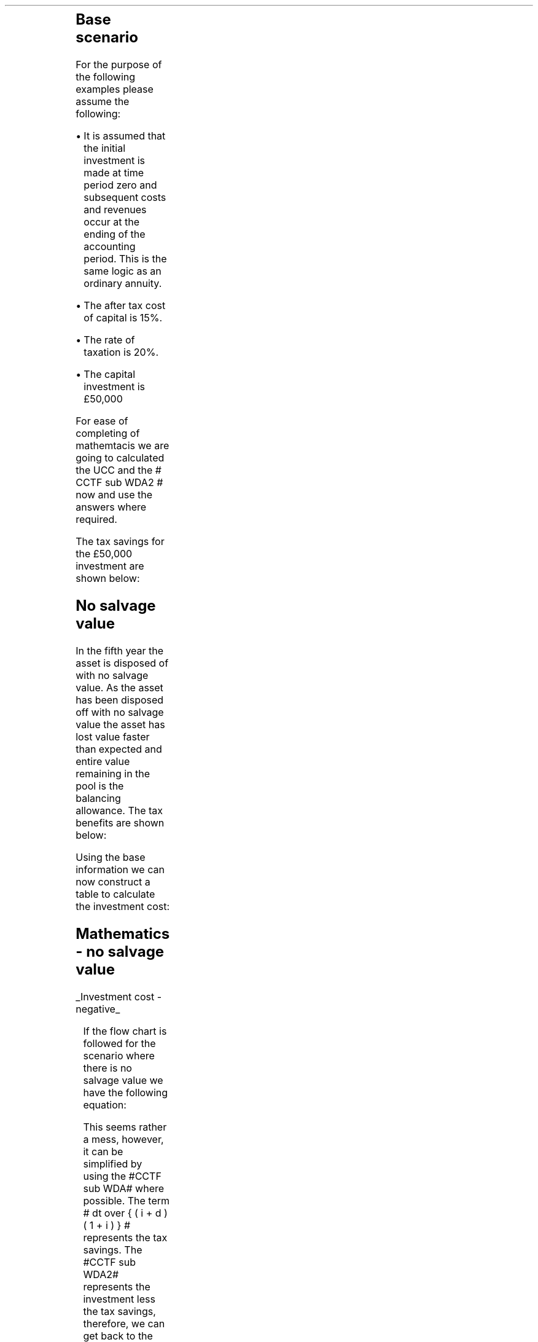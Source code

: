 .
.nr HM 0.7i
.
.
.\" .SH 1
.\" Single Asset Pool
.\" .LP
.KS
The flow chart for the writing down allowance when using a single asset pool is
as follows:
.
.PS
.ps 7

CCTF: box "#space 0 CC = +- ^I^ left [ ^cctf2 right ] #" \
width 1.8 height 0.8 rad 0.3
		line down 0.1 at CCTF.s
		task(1.0, 0.3, "Calculate UCC")
		arrow down 0.2

UCC: ellipse "#space 0 ucc #" width 1.3 height 0.5
		line down 0.2
		task(1.8, 0.5, \
		"Increase CC by the PV of the" "tax savings lost equal to the UCC")
		arrow down 0.2 at last box.s

		PVUCC: box "#space 0 pvucc2 #" width 1.5 height 0.5
		arrow down 0.3 at PVUCC.s

Q1: rhombus(0.5, 0.9) "Is there a salvage value?"
		line left 0.1 at Q1.w
		yes
		line left 1.0
		line down 0.2
		task(1.8, 0.5, "Decrease CC by the PV of the" "salvage value")
		Y1: arrow down 0.3
		line right 0.1 at Q1.e
		no
		line right 1.0
		arrow down 0.45
		TBA: task(1.8, 0.5, "Decrease CC by the PV of the" "Balancing Allowance")
		line left 2.1 at TBA.w
		AR: arrow down 0.3 

BA: box "#space 0  bala2 #" width 1.1 height 0.6 with .n at AR.end
		line down 0.25 at BA.s
		line right 0.35
		arrow down

SV: box "#space 0 salvage #" width 1.1 height 0.6 with .n at Y1.end
		line down 0.5 at SV.s 
		#task(1.8, 0.5, \
		#"Increase CC by the PV of the" "tax savings lost equal to the UCC")
		#arrow down at last box.s

Q2: rhombus(0.5, 0.9) "Is the salvage value" "equal to the UCC?"
		line right 0.1 at Q2.e
		yes
		Y2: arrow right 0.1
		line down 0.1 at Q2.s 
		no
		N2: arrow down 0.3

Q3: rhombus(0.5, 0.9) "Does the salvage value" "exceed the UCC?"
		line down 0.1 at Q3.s
		no
		line down 0.1
		line right 4.6
		arrow up 4.3
		line right 0.1 at Q3.e
		yes
		line right 0.1
		arrow right 0.2
		task(1.0, 1.0, "Increase CC by the PV" "of the" "Balancing Charge")
		Y3: arrow right 0.3

Fin1: fin with .w at Y2.end


BC: box "#space 0 balc2  #" width 1.1 height 0.6 with .w at Y3.end
		arrow up 0.2 at BC.n 

Q4: rhombus(0.5, 0.9) "Does the salvage value" "exceed the investment?"
		line up 0.1 at Q4.n
		yes
		line up 0.1
		TCGT: task(1.5, 0.5,  "Increase CC by the PV of the" "capital gains")
		Y4: arrow up 0.2 at TCGT.n
		line left 0.1 at Q4.w
		no
		line left 0.2
		N4: arrow to Fin1.s

CGT: box "#space 0 cgt2 #" width 1.1 height 0.6 with .s at Y4.end
		line left 0.25 at CGT.w 
		line down 1.3
		arrow left 0.1

.PE
.KE
.
.SH
Base scenario
.LP
For the purpose of the following examples please assume the following:
.IP \(bu 3
It is assumed that the initial investment is made at time period zero and
subsequent costs and revenues occur at the ending of the accounting period.
This is the same logic as an ordinary annuity.
.IP \(bu 3
The after tax cost of capital is 15%.
.IP \(bu 3
The rate of taxation is 20%.
.IP \(bu 3
The capital investment is \[Po]50,000
.LP
For ease of completing of mathemtacis we are going to calculated the UCC and
the # CCTF sub WDA2 # now and use the answers where required.
.EQ I
CCTF sub WDA2 lm cctf2	
=~~
ncctf2(0.18, 0.2, 0.15)
=~~
0.9051
.EN
.EQ I
UCC lineup =~~
I(1 -d ) sup { n -1 }
=~~
50,000(1 - 0.18 ) sup { 5 -1 }
=~~
\[Po]22,606
.EN
The tax savings for the \[Po]50,000 investment are shown below:
.TS
tab (#) center;
l c c c c
l c c c c
l c c c c
l n n n n .
_
.sp 5p
#Pool###Pool
#Before#Allowance#Tax Savings#After
Year#Allowances#18%#20%#Allowances
_
1#50,000#9,000#1,800#41,000
2#41,000#7,380#1,476#33,620
3#33,620#6,052#1,210#27,568
4#27,568#4,962#992#22,606
5#22,606##
.T&
l s n n
l s n n . 
#_#_#
Total#\[Po]31,463#\[Po]6,292
#_#_#
.TE
.
.SH 2 
No salvage value
.LP
In the fifth year the asset is disposed of with no salvage value. As the asset
has been disposed off with no salvage value the asset has lost value faster
than expected and entire value remaining in the pool is the balancing
allowance. The tax benefits are shown below:
.EQ I
"Balancing allowance" lm "Closing balance" times ~^ ( "tax rate" )
.EN
.sp -0.6v
.EQ I
lineup =~~
22,606 times ~^ 0.2
.EN
.sp -0.6v
.EQ I
lineup =~~
\[Po]4,512
.EN
Using the base information we can now construct a table to calculate the
investment cost:
.TS
tab (#) center;
lp-2 cp-2 cp-2 cp-2 cp-2 cp-2 cp-2 cp-2.
#_#_#_#_#_#_#_
#CF0#CF1#CF2#CF3#CF4#CF5#CF6
.T&
lp-2 
a n n n n n n n .
_
CASH FLOWS#
Equipment investment#(50,000)####
Salvage value#####
Tax savings - WDA###1,800#1,476#1,210#992#
Tax savings - BA#######4,521
#_#_#_#_#_#_#_
Total###1,800#1,476#1,210#992#4,512
.sp 3p
.T&
lp-2 l l l l l  
a c c c c c c 
a n n n n n n .
DISCOUNTED CASH FLOW#
Discount factor @15%#1#0.870#0.756#0.658#0.572#0.497#0.432
#_#_#_#_#_#_#_
Present value#(50,000)##1,361#971#692#493#1,949
_
Investment cost#(\[Po]44,534)
_
.TE
.
.KS
.SH
Mathematics - no salvage value
.LP
.UL "Investment cost - negative"
.RS
.LP
If the flow chart is followed for the scenario where there is no salvage value
we have the following equation:
.EQ I
"Investment cost" lm 
-I^ left [ cctf2 right ] 
- pvucc2
+ bala2
.EN
.KE
.
This seems rather a mess, however, it can be simplified by using the #CCTF sub
WDA# where possible. The term # dt over { ( i + d ) ( 1 + i ) } # represents the tax savings.
The #CCTF sub WDA2# represents the investment less the tax savings, therefore,
we can get back to the cost savings by using #1 - CCTF sub WDA2#.
.EQ I
lineup =~~ -I left [ CCTF sub WDA2 right ]
- UCC [ 1 - CCTF sub WDA2 ] 
times ~^ 1 over { ( 1 + i ) sup { n -1 } }
+
bala2
.EN
We are now going to focus on the second and third terms of the equation. We are
going to start be getting rid of the power #n -1# in the denominator of the
second term. To do this we are going to multiply the numerator by #( 1 + i )#:
.EQ I
lineup {hphantom {-I left [ CCTF sub WDA2 right ] +}} 
- { UCC [ 1 - CCTF sub WDA2 ] ( 1 + i ) }
over { ( 1 + i ) sup n }
+
bala2
.EN
In this particular example we know that the salvage value is zero so we can
eliminate the #-S# in the last term. Anything minus zero will be itself.
.EQ I
lineup {hphantom {-I left [ CCTF sub WDA2 right ] +}} 
- { UCC [ 1 - CCTF sub WDA2 ] ( 1 + i ) }
over { ( 1 + i ) sup n }
+
{ t( UCC ) } over { ( 1 + i ) sup  { n + 1 } }
.EN
We can elimenate the negative sign at the beginning of the expression be
reordering the terms:
.EQ I
lineup {hphantom {-I left [ CCTF sub WDA2 right ] +}} 
{ t( UCC ) } over { ( 1 + i ) sup  { n + 1 }  }
- { UCC [ 1 - CCTF sub WDA2 ] ( 1 + i ) }
over { ( 1 + i ) sup n }
.EN
Add the parenthesis:
.EQ I
lineup {hphantom {-I left [ CCTF sub WDA2 right ] +}} 
+ left [ { t( UCC ) } over { ( 1 + i ) sup  { n + 1 }  }
- { UCC [ 1 - CCTF sub WDA2 ] ( 1 + i ) }
over { ( 1 + i ) sup n }
right ]
.EN
We can now factor the UCC:
.EQ I
lineup {hphantom {-I left [ CCTF sub WDA2 right ] +}} 
+ UCC left [
t over { ( 1 + i ) sup  { n + 1 }  }
- { [ 1 - CCTF sub WDA2 ] ( 1 + i ) }
over { ( 1 + i ) sup n }
right ]
.EN
We can also replace the denominator encompassing the discounting with the
Single Payment Present Worth factor:
.
.EQ I
lineup {hphantom {-I left [ CCTF sub WDA2 right ] +}} 
+ UCC left [  t over { 1 + i } - ( 1 - CCTF sub WDA2 ) ( 1 + i ) right ] 
times ~^
( P/F, %i, n )
.EN
We will replace the fraction below the #t# with a factor using negative
exponents:
.EQ I
lineup {hphantom {-I left [ CCTF sub WDA2 right ] +}} 
+ UCC left [  t(1 + i ) sup -1 - ( 1 - CCTF sub WDA2 ) ( 1 + i ) right ] 
times ~^
( P/F, %i, n )
.EN
We can now state the equation in full and check the calculation:
.EQ I
"Investment cost" lm
-I^ left [ CCTF sub WDA2 right ] 
+ UCC left [  t(1 + i ) sup -1 - ( 1 - CCTF sub WDA2 ) ( 1 + i ) right ] 
times ~^
( P/F, %i, n )
.EN
.sp -0.6v
.EQ I
lineup =~~
-50,000^ left [ 0.9051 right ] 
+ 22,606 left [ 0.2(0.8696)  - ( 1 - 0.9051 ) ( 1 + 0.15 ) right ] 
times ~^
( P/F, 0.15, 5 )
.EN
.sp -0.6v
.EQ I
lineup =~~
-50,000^ left [ 0.9051 right ] 
+ 22,606 left [ 0.0648 right ] 
times ~^
0.4972
.EN
.sp -0.6v
.EQ I
lineup =~~
-45,255 + 728
.EN
.sp -0.6v
.EQ I
lineup =~~
- \[Po]44,527
.EN
.RE
.
.KS
.UL "Investment cost - positive"
.RS
.LP
The investment cost can be converted into a positive value by either
multiplying by -1 or changing the signs of the terms:
.EQ I
"Investment cost" lm
I^ left [ CCTF sub WDA2 right ] 
- UCC left [  t(1 + i ) sup -1 - ( 1 - CCTF sub WDA2 ) ( 1 + i ) right ] 
times ~^
( P/F, %i, n )
.EN
.EQ I
lineup =~~
45,255 - 728
.EN
.sp -0.6v
.EQ I
lineup =~~
\[Po]44,527
.EN
.RE
.KE
.
.SH 2 
Salvage value equal to the UCC
.LP
As the salvage value exactly equals the UCC there is no tax adjustment
required. The depreciation in the pool has exactly matched the depreciation in
the asset.
.lP
Using the base scenario we can now construct a table to calculate the
investment cost:
.TS
tab (#) center;
lp-2 cp-2 cp-2 cp-2 cp-2 cp-2 cp-2 cp-2.
#_#_#_#_#_#_#_
#CF0#CF1#CF2#CF3#CF4#CF5#CF6
.T&
lp-2 
a n n n n n n n .
_
CASH FLOWS#
Equipment investment#(50,000)####
Salvage value######22,606
Tax savings - WDA###1,800#1,476#1,210#992#
Tax savings - BA######
#_#_#_#_#_#_#_
Total##0#1,800#1,476#1,210#23,598#0
.sp 3p
.T&
lp-2 l l l l l  
a c c c c c c
a n n n n n n .
DISCOUNTED CASH FLOW#
Discount factor @15%#1#0.870#0.756#0.658#0.572#0.497#0.432
#_#_#_#_#_#_#_
Present value#(50,000)#0#1,361#971#692#11,728#
_
Investment cost#(\[Po]35,248)
_
.TE
.
.SH
Mathematics - salvage value equal to UCC
.LP
.UL "Investment cost - negative"
.RS
.LP
If the flow chart is followed for the scenario where there is no salvage value
we have the following equation:
.EQ I
"Investment cost" lm 
-I^ left [ cctf2 right ] 
- pvucc2
+ salvage
.EN
We have previously shown that this can be rewritten as: 
.EQ I
lineup =~~ -I left [ CCTF sub WDA2 right ]
- UCC [ 1 - CCTF sub WDA2 ] 
times ~^ 1 over { ( 1 + i ) sup { n -1 } }
+
salvage
.EN
We can again multiply the second term by #1 + i # to remove the # n -1 # in the
denominator:
.EQ I
lineup {hphantom {-I left [ CCTF sub WDA2 right ] +}} 
- { UCC [ 1 - CCTF sub WDA2 ] ( 1 + i ) }
over { ( 1 + i ) sup n }
+
salvage
.EN
We can again elimenate the negative sign at the beginning of the expression be
reordering the terms:
.EQ I
lineup {hphantom {-I left [ CCTF sub WDA2 right ] +}} 
+ salvage
- { UCC [ 1 - CCTF sub WDA2 ] ( 1 + i ) }
over { ( 1 + i ) sup n }
.EN
Group the terms:
.EQ I
lineup {hphantom {-I left [ CCTF sub WDA2 right ] +}} 
+ left [ salvage
- { UCC [ 1 - CCTF sub WDA2 ] ( 1 + i ) }
over { ( 1 + i ) sup n }
right ]
.EN
Lastly we can replace the denominator with the Single Payment Present Worth
factor:
.EQ I
lineup {hphantom {-I left [ CCTF sub WDA2 right ] +}} 
+ left [ S - { UCC [ 1 - CCTF sub WDA2 ] ( 1 + i ) } right ]
times ~^ 
( P/F, %i, n )
.EN
.KS
We can now state the equation in full and check the calculation.
.EQ I
"Investment cost" lm
-I^ left [ CCTF sub WDA2 right ] 
+ left [ S - { UCC [ 1 - CCTF sub WDA2 ] ( 1 + i ) } right ]
times ~^ 
( P/F, %i, n )
.EN
.sp -0.6v
.EQ I
lineup =~~
-50,000^ left [ 0.9051 right ] 
+ left [ 22,606 -22,606 ( 1 - 0.9051 ) ( 1 + 0.15 ) right ] 
times ~^
( P/F, 0.15, 5 )
.EN
.sp -0.6v
.EQ I
lineup =~~
-50,000^ left [ 0.9051 right ] 
+ left [ 22,606 - 2,467 right ] 
times ~^
( 0.4972 )
.EN
.sp -0.6v
.EQ I
lineup =~~
-45,255
+
10,013
.EN
.sp -0.6v
.EQ I
lineup =~~
-\[Po]35,242
.EN
.RE
.KE
.
.UL "Investment cost - positive"
.RS
.LP
The investment cost can be converted into a positive value by either
multiplying by -1 or changing the signs of the terms:
.EQ I
"Investment cost" lm
I^ left [ CCTF sub WDA2 right ] 
- left [ S - { UCC [ 1 - CCTF sub WDA2 ] ( 1 + i ) } right ]
times ~^ 
( P/F, %i, n )
.EN
.sp -0.6v
.EQ I
lineup =~~
45,255 - 10,013
4,545 - 9,830
.EN
.sp -0.6v
.EQ I
lineup =~~
\[Po]35,242
.EN
.RE
.
.SH 2
Salvage value less than the UCC
.LP
As the salvage value is less than the UCC there will be a balancing allowance
equal to the difference between the salvage value and the UCC. In this example
we are going to state that the salvage value is \[Po]13,000 and occurs in year
5.
.EQ I
"Tax savings - BA" lm "UCC - Salvage" times ~^ ( "tax rate" )
.EN
.sp -0.6v
.EQ I
lineup =~~
(22,606 - 13,000) times ~^ 0.2
.EN
.sp -0.6v
.EQ I
lineup =~~
\[Po]1,921
.EN
.LP
Using the base scenario we can now construct a table to calculate the
investment cost:
.TS
tab (#) center;
lp-2 cp-2 cp-2 cp-2 cp-2 cp-2 cp-2 cp-2.
#_#_#_#_#_#_#_
#CF0#CF1#CF2#CF3#CF4#CF5#CF6
.T&
lp-2 
a n n n n n n n .
_
CASH FLOWS#
Equipment investment#(50,000)####
Salvage value######13,000
Tax savings - WDA###1,800#1,476#1,210#992#
Tax savings - BA#######1,921
#_#_#_#_#_#_#_
Total##0#1,800#1,476#1,210#13,992#1,921
.sp 3p
.T&
lp-2 l l l l l  
a c c c c c c
a n n n n n n .
DISCOUNTED CASH FLOW#
Discount factor @15%#1#0.870#0.756#0.658#0.572#0.497#0.432
#_#_#_#_#_#_#_
Present value#(50,000)#0#1,361#971#692#6,954#830
_
Investment cost#(\[Po]39,192)
_
.TE
.
.SH
Mathematics - equal to UCC
.LP
.UL "Investment cost - negative"
.RS
.LP
If the flow chart is followed for the scenario where there is no salvage value
we have the following equation:
.EQ I
IC lm 
-I^ left [ cctf2 right ] 
- pvucc2
+ salvage
+ bala2
.EN
We have previously shown how we can use the #CCTF sub WDA2# and remove the #n -
1# in the deonominator to simplify the expression:
.EQ I
mark
- { UCC [ 1 - CCTF sub WDA2 ] ( 1 + i ) }
over { ( 1 + i ) sup n }
+
salvage
+
bala2
.EN
Add the parenthesis:
.EQ I
lineup 
+ left ( - { UCC [ 1 - CCTF sub WDA2 ] ( 1 + i ) }
over { ( 1 + i ) sup n }
+
salvage
+
bala2
right ) 
.EN
We can factor the denominator and replace it with the Single Payment Present
Worth factor:
.EQ I
lineup 
+ left (
-  UCC [ 1 - CCTF sub WDA2 ] ( 1 + i ) 
+ S
+ { t(UCC - S) } over { 1 + i } 
right )
times ~^
( P/F, %i, n )
.EN
Replace the fraction with a factor using negative exponents:
.EQ I
lineup 
+ left (
-  UCC [ 1 - CCTF sub WDA2 ] ( 1 + i ) 
+ S
+ t(UCC - S) ( 1 + i ) sup -1
right )
times ~^
( P/F, %i, n )
.EN
Distribute the #(1 + i ) sup -1# through the numerator of the last term:
.EQ I
lineup 
+ left (
-  UCC [ 1 - CCTF sub WDA2 ] ( 1 + i ) 
+ S
+ t(UCC(1 + i ) sup -1 - S(1 + i ) sup -1)
right )
times ~^
( P/F, %i, n )
.EN
Distribute the #t# through the numerator of the last term:
.EQ I
lineup 
+ left (
-  UCC [ 1 - CCTF sub WDA2 ] ( 1 + i ) 
+ S
+ (t)UCC(1 + i ) sup -1 - S(t)(1 + i ) sup -1 
right )
times ~^
( P/F, %i, n )
.EN
We will now reorder the terms:
.EQ I
lineup 
left (
S
-S(t)(1 + i ) sup -1
+ t(UCC)(1 + i ) sup -1 
-  UCC [ 1 - CCTF sub WDA2 ] ( 1 + i ) 
right )
times ~^
( P/F, %i, n )
.EN
We can now factor the #S#:
.EQ I
lineup 
left ( 
S left ( 1 - t(1 + i ) sup -1 right )
+ t(UCC)( 1 + i ) sup -1
-  UCC [ 1 - CCTF sub WDA2 ] ( 1 + i ) 
right )
times ~^
( P/F, %i, n )
.EN
Add a grouping symbol around the terms including UCC:
.EQ I
lineup 
left ( 
S left ( 1 - t(1 + i ) sup -1 right )
+ left ( t(UCC)( 1 + i ) sup -1
-  UCC [ 1 - CCTF sub WDA2 ] ( 1 + i ) 
right ) 
right ) 
times ~^
( P/F, %i, n )
.EN
Factor out the UCC:
.EQ I
lineup 
left ( 
S left ( 1 - t(1 + i ) sup -1 right )
+ UCC left ( t( 1 + i ) sup -1
- [ 1 - CCTF sub WDA2 ] ( 1 + i ) 
right ) 
right ) 
times ~^
( P/F, %i, n )
.EN
We can now state the equation in full and check the calculation.
.EQ I
IC lm
-I^ left [ CCTF sub WDA2 right ] 
+
left [ 
S left ( 1 - t(1 + i ) sup -1 right )
+ UCC left ( t( 1 + i ) sup -1
- [ 1 - CCTF sub WDA2 ] ( 1 + i ) 
right ) 
right ] 
times ~^
( P/F, %i, n )
.EN
.sp -0.6v
.EQ I
lineup =~~
-50,000^ left [ 0.9051 right ] 
.EN
.sp -0.6v
.EQ I
lineup {hphantom {=~~ -}} +
left [ 
13,000 left ( 1 - 0.2(0.8696) right )
+
22,606 left [ 0.2(0.8696) - ( 1 - 0.9051 ) ( 1 + 0.15 ) right ]
right ] 
times ~^
( P/F, 0.15, 5 )
.EN
.sp -0.6v
.EQ I
lineup =~~
-50,000^ left [ 0.9051 right ] 
+ left [ 10,739 + 1,465 right ] 
times ~^
( 0.4972 )
.EN
.sp -0.6v
.EQ I
lineup =~~
-45,255
+
6,068
.EN
.sp -0.6v
.EQ I
lineup =~~
-\[Po]39,187
.EN
.RE
.
.UL "Investment cost - positive"
.RS
.LP
The investment cost can be converted into a positive value by either
multiplying by -1 or changing the signs of the terms:
.EQ I
IC lm
I^ left [ CCTF sub WDA2 right ] 
-
left [ 
S left ( 1 - t(1 + i ) sup -1 right )
+ UCC left ( t( 1 + i ) sup -1
- [ 1 - CCTF sub WDA2 ] ( 1 + i ) 
right ) 
right ] 
times ~^
( P/F, %i, n )
.EN
.sp -0.6v
.EQ I
lineup =~~
45,255 - 6,068
.EN
.sp -0.6v
.EQ I
lineup =~~
\[Po]39,187
.EN
.RE
.
.KS
.SH 2
Salvage greater than the UCC
.LP
In this instance the salvage value is greater than the UCC causing there to be
a balancing charge. The balancing charge is equal to the difference between the
salvage value and the UCC. In this scenario the salvage value is \[Po]25,000 in
year 5.
.EQ I
"Tax charge - BC" lm "Salvage - UCC" times ~^ ( "tax rate" )
.EN
.sp -0.6v
.EQ I
lineup =~~
(25,000 - 22,606) times ~^ 0.2
.EN
.sp -0.6v
.EQ I
lineup =~~
\[Po]479
.EN
.KE
Using the base scenario we can now construct a table to calculate the
investment cost:
.TS
tab (#) center;
lp-2 cp-2 cp-2 cp-2 cp-2 cp-2 cp-2 cp-2.
#_#_#_#_#_#_#_
#CF0#CF1#CF2#CF3#CF4#CF5#CF6
.T&
lp-2 
a n n n n n n n .
_
CASH FLOWS#
Equipment investment#(50,000)####
Salvage value######25,000
Tax savings - WDA###1,800#1,476#1,210#992#
Tax charge - BC#######(479)
#_#_#_#_#_#_#_
Total###1,800#1,476#1,210#25,992#(479)
.sp 3p
.T&
lp-2 l l l l l 
a c c c c c c
a n n n n n n .
DISCOUNTED CASH FLOW#
Discount factor @15%#1#0.870#0.756#0.658#0.572#0.497#0.432
#_#_#_#_#_#_#_
Present value#(50,000)#0#1,361#971#692#12,918#(207)
_
Investment cost#(\[Po]34,265)
_
.TE
.
.SH
Mathematics - salvage value greater than UCC
.LP
.UL "Investment cost"
.RS
.LP
We have previously discussed that the investment cost equations are the same if
there is either a balancing allowance or a balancing charge. Therefore, we can
use the equation we have previously derived:
.EQ I
IC lm
-I^ left [ CCTF sub WDA2 right ] 
+
left [ 
S left ( 1 - t(1 + i ) sup -1 right )
+ UCC left ( t( 1 + i ) sup -1
- [ 1 - CCTF sub WDA2 ] ( 1 + i ) 
right ) 
right ] 
times ~^
( P/F, %i, n )
.EN
.sp -0.6v
.EQ I
lineup =~~
-50,000^ left [ 0.9051 right ] 
.EN
.sp -0.6v
.EQ I
lineup {hphantom {~~=~~ -}} +
left [ 
25,000 left ( 1 - 0.2(0.8696) right )
+
22,606 left [ 0.2(0.8696) - ( 1 - 0.9051 ) ( 1 + 0.15 ) right ]
right ] 
times ~^
( P/F, 0.15, 5 )
.EN
.sp -0.6v
.EQ I
lineup =~~
-50,000^ left [ 0.9051 right ] 
+ left [ 20,652 + 1,465 right ] 
times ~^
( 0.4972 )
.EN
.sp -0.6v
.EQ I
lineup =~~
-45,255
+
10,997
.EN
.sp -0.6v
.EQ I
lineup =~~
-\[Po]34,258
.EN
.RE
.
.SH 2
Salvage greater than the UCC with a capital gain
.LP
In this instance the salvage value is greater than the UCC causing there to be
a balancing charge and the salvage value also exceeds the initial investment
triggering a capital gains charge. As previously stated we are going to use the
rate of taxation through the rest of the equation to calculate the capital
gains tax.
.LP
In this scenario the salvage value is 60,000 and the asset disposal occurs in
year 5.
.EQ I
"Tax charge - BC" lm ("Salvage - UCC") times ~^ ( "tax rate" )
.EN
.sp -0.6v
.EQ I
lineup =~~
(60,000 - 22,606) times ~^ 0.2
.EN
.sp -0.6v
.EQ I
lineup =~~
\[Po]7,479
.EN
.EQ I
"Capital gains" lm ("Salvage - I") times ~^ ( "tax rate" )
.EN
.sp -0.6v
.EQ I
lineup =~~
(60,000 - 50,000) times ~^ 0.2
.EN
.sp -0.6v
.EQ I
lineup =~~
\[Po]2,000
.EN
.LP
.KS
Using the base scenario we can now construct a table to calculate the
investment cost:
.TS
tab (#) center;
lp-2 cp-2 cp-2 cp-2 cp-2 cp-2 cp-2 cp-2.
#_#_#_#_#_#_#_
#CF0#CF1#CF2#CF3#CF4#CF5#CF6
.T&
lp-2 
a n n n n n n n .
_
CASH FLOWS#
Equipment investment#(50,000)####
Salvage value######60,000
Tax savings - WDA###1,800#1,476#1,210#992#
Tax charge - BC#######(7,479)
Capital gains#######(2,000)
#_#_#_#_#_#_#_
Total###1,800#1,476#1,210#60,992#(9,479)
.sp 3p
.T&
lp-2 l l l l l  
a c c c c c c
a n n n n n n .
DISCOUNTED CASH FLOW#
Discount factor @15%#1#0.870#0.756#0.658#0.572#0.497#0.432
#_#_#_#_#_#_#_
Present value#(50,000)##1,361#971#692#30,313#(4,095)
_
Investment cost#(\[Po]20,758)
_
.TE
.KE
There is no graph for this part and we are simply going to crack on with the
equations:
.
.SH
Mathematics - salvage value greater than UCC and a capital gain
.LP
.UL "Investment cost - negative"
.RS
.LP
If we follow the flow chart we have the following equation:
.EQ I
IC lm 
-I^ left [ cctf right ] 
- pvucc2
+ salvage
+ balc2
- cgt2
.EN
We have previously shown how we can use the #CCTF sub WDA2# and remove the #n -
1# from the denominator to simplify the expression:
.EQ I
mark
- { UCC [ 1 - CCTF sub WDA2 ] ( 1 + i ) }
over { ( 1 + i ) sup n }
+ salvage
- balc2
- cgt2
.EN
Add a grouping symbol:
.EQ I
lineup 
+ left [ 
- { UCC [ 1 - CCTF sub WDA2 ] ( 1 + i ) }
over { ( 1 + i ) sup n }
+ salvage
- balc2
- cgt2
right ]
.EN
We can factor the denominator and replace it with the Single Payment Present
Worth factor:
.EQ I
lineup 
+ left [ 
- { UCC [ 1 - CCTF sub WDA2 ] ( 1 + i ) }
+ S
- { t(S - UCC) } over { 1 + i }
- { t(S - I ) } over { 1 + i }
right ]
times ~^
( P/F, %i, n )
.EN
We are going to drop the # ( P/F, %i, n ) # from the equation as we do not have
enough line lenght. We will add it back in again at the end.
.EQ I
lineup 
+ left [ 
- { UCC [ 1 - CCTF sub WDA2 ] ( 1 + i ) }
+ S
- { t(S - UCC) } over { 1 + i }
- { t(S - I ) } over { 1 + i }
right ]
.EN
Replace the remaining fraction with the equivalent negative exponents:
.EQ I
lineup 
+ left [ 
- { UCC [ 1 - CCTF sub WDA2 ] ( 1 + i ) }
+ S
- (1 + i ) sup -1 t(S - UCC) 
- (1 + i ) sup -1 t(S - I ) 
right ]
.EN
Distribute #t# and #(1 + i) sup -1# in last two terms:
.EQ I
lineup 
+ left [ 
- { UCC [ 1 - CCTF sub WDA2 ] ( 1 + i ) }
+ S
-S(t)(1 + i ) sup -1 + UCC(t)(1 + i ) sup -1
-S(t)(1 + i ) sup -1 + I(t)(1 + i ) sup -1 
right ]
.EN
Reorder the terms:
.EQ I
lineup 
+ left [ 
+ S
+ UCC(t)(1 +i ) sup -1
- { UCC [ 1 - CCTF sub WDA2 ] ( 1 + i ) }
+ I(t)(1 + i ) sup -1
-S(t)(1 + i ) sup -1
-S(t)(1 + i ) sup -1
right ]
.EN
There is no write answer to the order of the terms. I have organised them to
suit the form of the equation that I want. I am now going to add some grouping
symbols:
.EQ I
lineup 
+ left [ 
S
+ left (
UCC(t)(1 + i ) sup -1 - { UCC [ 1 - CCTF sub WDA2 ] ( 1 + i ) }
right )
+ left (
I(t)(1 + i ) sup -1 -S(t)(1 + i ) sup -1 -S(t)(1 + i ) sup -1 right ) right ]
.EN
factor the #UCC#:
.EQ I
lineup 
+ left [ 
S
+ UCC left (
t(1 + i ) sup -1 - [ 1 - CCTF sub WDA2 ] ( 1 + i )
right )
+ left (
I(t)(1 + i ) sup -1 -S(t)(1 + i ) sup -1 -S(t)(1 + i ) sup -1 right ) right ]
.EN
Before we factor out the #t# it is worth noticing that the result will be
negative. The salvage value is greater than the investment. To remove the
requirement to add a negative number we are going to change the sign outside
the bracket which will result in the terms inside the bracketing changing their
signs.
.EQ I
lineup 
+ left [ 
S
+ UCC left (
t(1 + i ) sup -1 - [ 1 - CCTF sub WDA2 ] ( 1 + i )
right )
- left (
-I(t)(1 + i ) sup -1 +S(t)(1 + i ) sup -1 +S(t)(1 + i ) sup -1 right ) right ]
.EN
We can now reorder and collect the terms to remove the negative and reduce the
number of terms:
.EQ I
lineup 
+ left [ 
S
+ UCC left (
t(1 + i ) sup -1 - [ 1 - CCTF sub WDA2 ] ( 1 + i )
right )
- left ( 2S(t)(1 + i ) sup -1 - I(t)(1 + i ) sup -1 right ) right ]
.EN
We can now factor out the #t# and the #(1 + i) sup -1#:
.EQ I
lineup 
+ left [ 
S
+ UCC left (
t(1 + i) sup -1 - [ 1 - CCTF sub WDA2 ] ( 1 + i )
right )
- t(1 + i) sup -1 left ( 2S - I right ) right ]
.EN
We can now state the equation in full and check the calculation.
.EQ I
IC lm
-I^ left [ CCTF sub WDA2 right ] 
+ left [ 
S
+ UCC left (
t(1 + i ) sup -1 - [ 1 - CCTF sub WDA2 ] ( 1 + i )
right )
- t(1 + i ) sup -1 left ( 2S - I right ) right ]
times ~^
( P/F, %i, n )
.EN
.sp -0.6v
.EQ I
lineup =~~
-50,000^ left [ 0.9051 right ] 
.EN
.sp -0.6v
.EQ I
lineup {hphantom {~~=~~}} 
+ left [ 
60,000
+ 22,606 left (
0.2(0.8696) - [ 1 - 0.9051 ] ( 1 + 0.15 )
right )
- 0.2(0.8696) left ( 2(60,000) - 50,000 right ) right ] times ~^
.EN
.sp -0.6v
.EQ I
lineup {hphantom {~~=~~ times ~^ }} 
( P/F, 0.15, 5 )
.EN
.sp -0.6v
.EQ I
lineup =~~
-50,000^ left [ 0.9051 right ] 
+ left [ 60,000 + 1,464 - 12,174 right ] 
times ~^
0.4972 
.EN
.sp -0.6v
.EQ I
lineup =~~
-45,255 + 24,507
.EN
.sp -0.6v
.EQ I
lineup =~~
-\[Po]20,748
.EN
.RE
.
.UL "Investment cost - positive"
.RS
.LP
The investment cost can be converted into a positive value by either
multiplying by -1 or changing the signs of the two terms:
.EQ I
IC lm
I^ left [ CCTF sub WDA2 right ] 
- left [ 
S
+ UCC left (
t(1 + i ) sup -1 - [ 1 - CCTF sub WDA2 ] ( 1 + i )
right )
- t(1 + i ) sup -1 left ( 2S - I right ) right ]
times ~^
( P/F, %i, n )
.EN
.sp -0.6v
.EQ I
lineup =~~
45,255 - 24,507
.EN
.sp -0.6v
.EQ I
lineup =~~
\[Po]20,748
.EN
.RE
